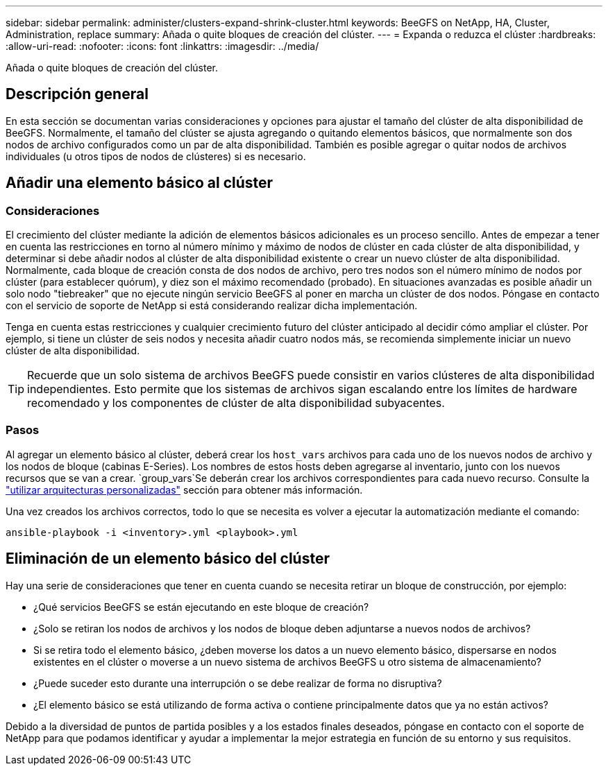 ---
sidebar: sidebar 
permalink: administer/clusters-expand-shrink-cluster.html 
keywords: BeeGFS on NetApp, HA, Cluster, Administration, replace 
summary: Añada o quite bloques de creación del clúster. 
---
= Expanda o reduzca el clúster
:hardbreaks:
:allow-uri-read: 
:nofooter: 
:icons: font
:linkattrs: 
:imagesdir: ../media/


[role="lead"]
Añada o quite bloques de creación del clúster.



== Descripción general

En esta sección se documentan varias consideraciones y opciones para ajustar el tamaño del clúster de alta disponibilidad de BeeGFS. Normalmente, el tamaño del clúster se ajusta agregando o quitando elementos básicos, que normalmente son dos nodos de archivo configurados como un par de alta disponibilidad. También es posible agregar o quitar nodos de archivos individuales (u otros tipos de nodos de clústeres) si es necesario.



== Añadir una elemento básico al clúster



=== Consideraciones

El crecimiento del clúster mediante la adición de elementos básicos adicionales es un proceso sencillo. Antes de empezar a tener en cuenta las restricciones en torno al número mínimo y máximo de nodos de clúster en cada clúster de alta disponibilidad, y determinar si debe añadir nodos al clúster de alta disponibilidad existente o crear un nuevo clúster de alta disponibilidad. Normalmente, cada bloque de creación consta de dos nodos de archivo, pero tres nodos son el número mínimo de nodos por clúster (para establecer quórum), y diez son el máximo recomendado (probado). En situaciones avanzadas es posible añadir un solo nodo "tiebreaker" que no ejecute ningún servicio BeeGFS al poner en marcha un clúster de dos nodos. Póngase en contacto con el servicio de soporte de NetApp si está considerando realizar dicha implementación.

Tenga en cuenta estas restricciones y cualquier crecimiento futuro del clúster anticipado al decidir cómo ampliar el clúster. Por ejemplo, si tiene un clúster de seis nodos y necesita añadir cuatro nodos más, se recomienda simplemente iniciar un nuevo clúster de alta disponibilidad.


TIP: Recuerde que un solo sistema de archivos BeeGFS puede consistir en varios clústeres de alta disponibilidad independientes. Esto permite que los sistemas de archivos sigan escalando entre los límites de hardware recomendado y los componentes de clúster de alta disponibilidad subyacentes.



=== Pasos

Al agregar un elemento básico al clúster, deberá crear los `host_vars` archivos para cada uno de los nuevos nodos de archivo y los nodos de bloque (cabinas E-Series). Los nombres de estos hosts deben agregarse al inventario, junto con los nuevos recursos que se van a crear.  `group_vars`Se deberán crear los archivos correspondientes para cada nuevo recurso. Consulte la link:../custom/architectures-overview.html["utilizar arquitecturas personalizadas"^] sección para obtener más información.

Una vez creados los archivos correctos, todo lo que se necesita es volver a ejecutar la automatización mediante el comando:

[source, console]
----
ansible-playbook -i <inventory>.yml <playbook>.yml
----


== Eliminación de un elemento básico del clúster

Hay una serie de consideraciones que tener en cuenta cuando se necesita retirar un bloque de construcción, por ejemplo:

* ¿Qué servicios BeeGFS se están ejecutando en este bloque de creación?
* ¿Solo se retiran los nodos de archivos y los nodos de bloque deben adjuntarse a nuevos nodos de archivos?
* Si se retira todo el elemento básico, ¿deben moverse los datos a un nuevo elemento básico, dispersarse en nodos existentes en el clúster o moverse a un nuevo sistema de archivos BeeGFS u otro sistema de almacenamiento?
* ¿Puede suceder esto durante una interrupción o se debe realizar de forma no disruptiva?
* ¿El elemento básico se está utilizando de forma activa o contiene principalmente datos que ya no están activos?


Debido a la diversidad de puntos de partida posibles y a los estados finales deseados, póngase en contacto con el soporte de NetApp para que podamos identificar y ayudar a implementar la mejor estrategia en función de su entorno y sus requisitos.
